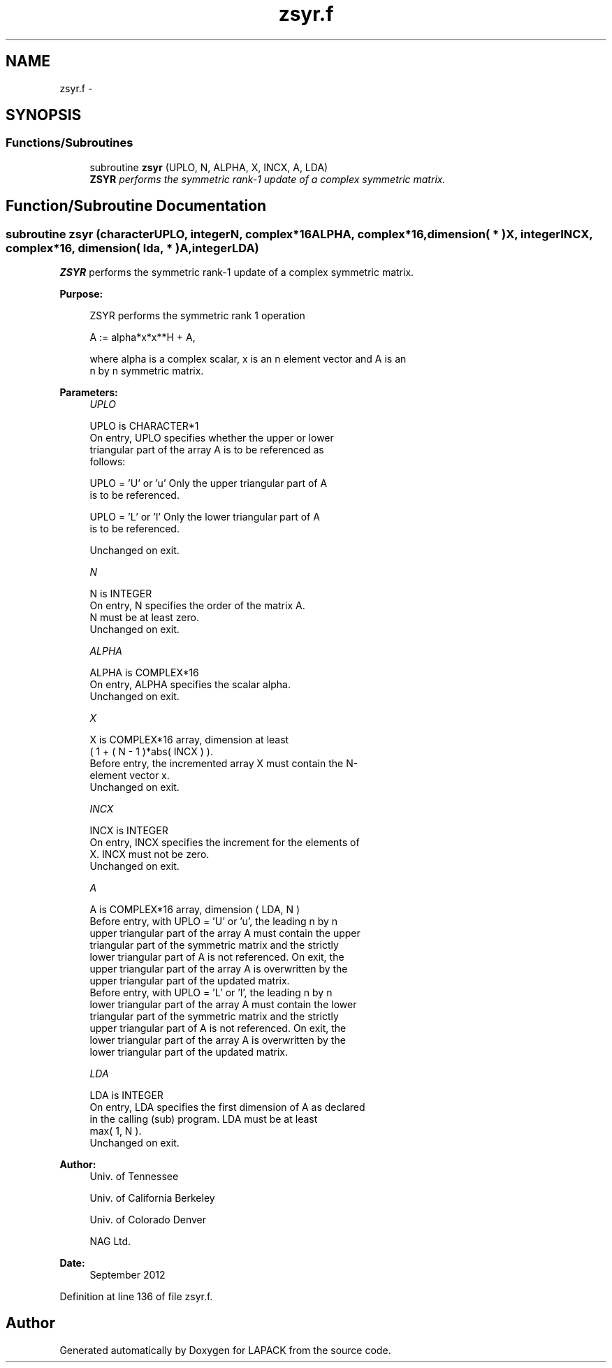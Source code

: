 .TH "zsyr.f" 3 "Sat Nov 16 2013" "Version 3.4.2" "LAPACK" \" -*- nroff -*-
.ad l
.nh
.SH NAME
zsyr.f \- 
.SH SYNOPSIS
.br
.PP
.SS "Functions/Subroutines"

.in +1c
.ti -1c
.RI "subroutine \fBzsyr\fP (UPLO, N, ALPHA, X, INCX, A, LDA)"
.br
.RI "\fI\fBZSYR\fP performs the symmetric rank-1 update of a complex symmetric matrix\&. \fP"
.in -1c
.SH "Function/Subroutine Documentation"
.PP 
.SS "subroutine zsyr (characterUPLO, integerN, complex*16ALPHA, complex*16, dimension( * )X, integerINCX, complex*16, dimension( lda, * )A, integerLDA)"

.PP
\fBZSYR\fP performs the symmetric rank-1 update of a complex symmetric matrix\&.  
.PP
\fBPurpose: \fP
.RS 4

.PP
.nf
 ZSYR   performs the symmetric rank 1 operation

    A := alpha*x*x**H + A,

 where alpha is a complex scalar, x is an n element vector and A is an
 n by n symmetric matrix.
.fi
.PP
 
.RE
.PP
\fBParameters:\fP
.RS 4
\fIUPLO\fP 
.PP
.nf
          UPLO is CHARACTER*1
           On entry, UPLO specifies whether the upper or lower
           triangular part of the array A is to be referenced as
           follows:

              UPLO = 'U' or 'u'   Only the upper triangular part of A
                                  is to be referenced.

              UPLO = 'L' or 'l'   Only the lower triangular part of A
                                  is to be referenced.

           Unchanged on exit.
.fi
.PP
.br
\fIN\fP 
.PP
.nf
          N is INTEGER
           On entry, N specifies the order of the matrix A.
           N must be at least zero.
           Unchanged on exit.
.fi
.PP
.br
\fIALPHA\fP 
.PP
.nf
          ALPHA is COMPLEX*16
           On entry, ALPHA specifies the scalar alpha.
           Unchanged on exit.
.fi
.PP
.br
\fIX\fP 
.PP
.nf
          X is COMPLEX*16 array, dimension at least
           ( 1 + ( N - 1 )*abs( INCX ) ).
           Before entry, the incremented array X must contain the N-
           element vector x.
           Unchanged on exit.
.fi
.PP
.br
\fIINCX\fP 
.PP
.nf
          INCX is INTEGER
           On entry, INCX specifies the increment for the elements of
           X. INCX must not be zero.
           Unchanged on exit.
.fi
.PP
.br
\fIA\fP 
.PP
.nf
          A is COMPLEX*16 array, dimension ( LDA, N )
           Before entry, with  UPLO = 'U' or 'u', the leading n by n
           upper triangular part of the array A must contain the upper
           triangular part of the symmetric matrix and the strictly
           lower triangular part of A is not referenced. On exit, the
           upper triangular part of the array A is overwritten by the
           upper triangular part of the updated matrix.
           Before entry, with UPLO = 'L' or 'l', the leading n by n
           lower triangular part of the array A must contain the lower
           triangular part of the symmetric matrix and the strictly
           upper triangular part of A is not referenced. On exit, the
           lower triangular part of the array A is overwritten by the
           lower triangular part of the updated matrix.
.fi
.PP
.br
\fILDA\fP 
.PP
.nf
          LDA is INTEGER
           On entry, LDA specifies the first dimension of A as declared
           in the calling (sub) program. LDA must be at least
           max( 1, N ).
           Unchanged on exit.
.fi
.PP
 
.RE
.PP
\fBAuthor:\fP
.RS 4
Univ\&. of Tennessee 
.PP
Univ\&. of California Berkeley 
.PP
Univ\&. of Colorado Denver 
.PP
NAG Ltd\&. 
.RE
.PP
\fBDate:\fP
.RS 4
September 2012 
.RE
.PP

.PP
Definition at line 136 of file zsyr\&.f\&.
.SH "Author"
.PP 
Generated automatically by Doxygen for LAPACK from the source code\&.
